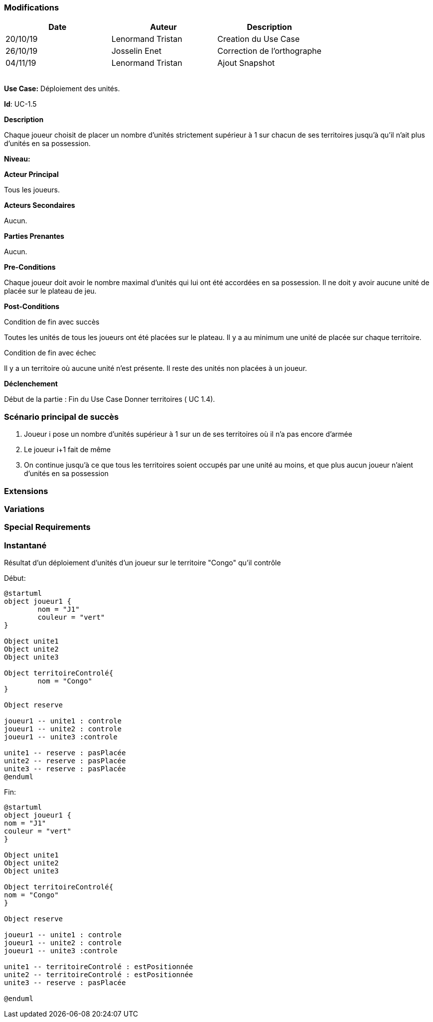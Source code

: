 === Modifications

[cols=",,",options="header",]
|===
|Date |Auteur |Description
| 20/10/19 | Lenormand Tristan | Creation du Use Case
| 26/10/19| Josselin Enet|Correction de l'orthographe
| 04/11/19| Lenormand Tristan| Ajout Snapshot
| | |
| | |
| | |
| | |
|===

*Use Case:* Déploiement des unités.

*Id*: UC-1.5

*Description* 

Chaque joueur choisit de placer un nombre d'unités strictement supérieur à 1 sur chacun
de ses territoires jusqu'à qu'il n'ait plus d'unités en sa possession.

*Niveau:* 

*Acteur Principal*

Tous les joueurs.

*Acteurs Secondaires*

Aucun.

*Parties Prenantes*

Aucun.

*Pre-Conditions*

Chaque joueur doit avoir le nombre maximal d'unités qui lui ont été accordées en sa possession.
Il ne doit y avoir aucune unité de placée sur le plateau de jeu.

*Post-Conditions*

[.underline]#Condition de fin avec succès#

Toutes les unités de tous les joueurs ont été placées sur le plateau.
Il y a au minimum une unité de placée sur chaque territoire.


[.underline]#Condition de fin avec échec#

Il y a un territoire où aucune unité n'est présente.
Il reste des unités non placées à un joueur.

*Déclenchement*

Début de la partie : Fin du Use Case Donner territoires ( UC 1.4).


=== Scénario principal de succès

[arabic]
. Joueur i pose un nombre d'unités supérieur à 1 sur un de ses territoires où il n'a pas encore d'armée
. Le joueur i+1 fait de même
. On continue jusqu'à ce que tous les territoires soient occupés par une unité au moins, et que plus aucun joueur n'aient d'unités en sa possession


=== Extensions



=== Variations



=== Special Requirements 



=== Instantané
Résultat d'un déploiement d'unités d'un joueur sur le territoire "Congo" qu'il contrôle


[.underline]#Début:#
[plantuml, deploiement-unites-snap-start, png]
----
@startuml
object joueur1 {
        nom = "J1"
        couleur = "vert"
}

Object unite1
Object unite2
Object unite3

Object territoireControlé{
        nom = "Congo"
}

Object reserve

joueur1 -- unite1 : controle
joueur1 -- unite2 : controle
joueur1 -- unite3 :controle

unite1 -- reserve : pasPlacée
unite2 -- reserve : pasPlacée
unite3 -- reserve : pasPlacée
@enduml
----
[.underline]#Fin:#
[plantuml, deploiement-unites-snap-end, png]
----
@startuml
object joueur1 {
nom = "J1"
couleur = "vert"
}

Object unite1
Object unite2
Object unite3

Object territoireControlé{
nom = "Congo"
}

Object reserve

joueur1 -- unite1 : controle
joueur1 -- unite2 : controle
joueur1 -- unite3 :controle

unite1 -- territoireControlé : estPositionnée
unite2 -- territoireControlé : estPositionnée
unite3 -- reserve : pasPlacée

@enduml

----



